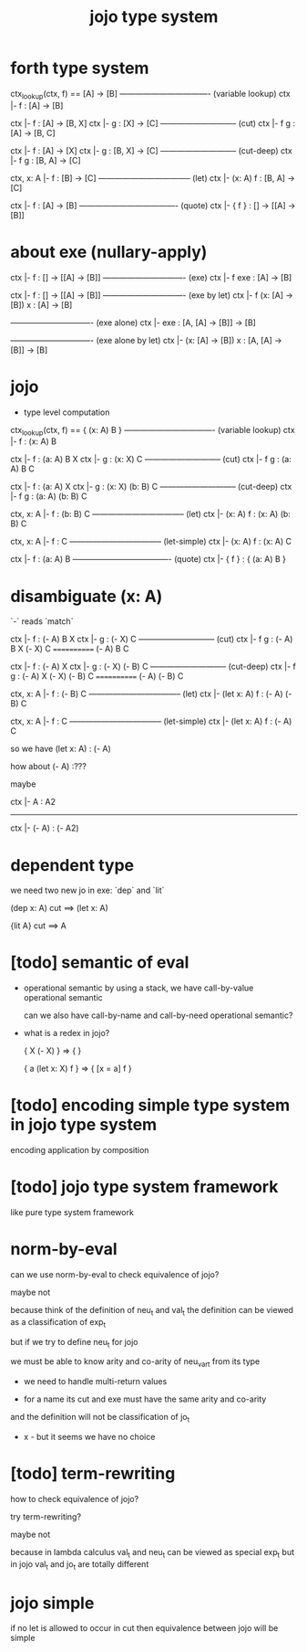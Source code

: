 #+title: jojo type system

* forth type system

  ctx_lookup(ctx, f) == [A] -> [B]
  ---------------------------------- (variable lookup)
  ctx |- f : [A] -> [B]

  ctx |- f : [A] -> [B, X]
  ctx |- g : [X] -> [C]
  ----------------------------- (cut)
  ctx |- f g : [A] -> [B, C]

  ctx |- f : [A] -> [X]
  ctx |- g : [B, X] -> [C]
  ----------------------------- (cut-deep)
  ctx |- f g : [B, A] -> [C]

  ctx, x: A |- f : [B] -> [C]
  ----------------------------------- (let)
  ctx |- (x: A) f : [B, A] -> [C]

  ctx |- f : [A] -> [B]
  ------------------------------------- (quote)
  ctx |- { f } : [] -> [[A] -> [B]]

* about exe (nullary-apply)

  ctx |- f : [] -> [[A] -> [B]]
  ------------------------------- (exe)
  ctx |- f exe : [A] -> [B]

  ctx |- f : [] -> [[A] -> [B]]
  ------------------------------- (exe by let)
  ctx |- f (x: [A] -> [B]) x : [A] -> [B]

  ------------------------------- (exe alone)
  ctx |- exe : [A, [A] -> [B]] -> [B]

  ------------------------------- (exe alone by let)
  ctx |- (x: [A] -> [B]) x : [A, [A] -> [B]] -> [B]

* jojo

  - type level computation

  ctx_lookup(ctx, f) == { (x: A) B }
  ---------------------------------- (variable lookup)
  ctx |- f : (x: A) B

  ctx |- f : (a: A) B X
  ctx |- g : (x: X) C
  ----------------------------- (cut)
  ctx |- f g : (a: A) B C

  ctx |- f : (a: A) X
  ctx |- g : (x: X) (b: B) C
  ----------------------------- (cut-deep)
  ctx |- f g : (a: A) (b: B) C

  ctx, x: A |- f : (b: B) C
  ----------------------------------- (let)
  ctx |- (x: A) f : (x: A) (b: B) C

  ctx, x: A |- f : C
  ----------------------------------- (let-simple)
  ctx |- (x: A) f : (x: A) C

  ctx |- f : (a: A) B
  ------------------------------------- (quote)
  ctx |- { f } : { (a: A) B }

* disambiguate (x: A)

  `-` reads `match`

  ctx |- f : (- A) B X
  ctx |- g : (- X) C
  ----------------------------- (cut)
  ctx |- f g : (- A) B X (- X) C
  ============ (- A) B C

  ctx |- f : (- A) X
  ctx |- g : (- X) (- B) C
  ----------------------------- (cut-deep)
  ctx |- f g : (- A) X (- X) (- B) C
  ============ (- A) (- B) C

  ctx, x: A |- f : (- B) C
  ----------------------------------- (let)
  ctx |- (let x: A) f : (- A) (- B) C

  ctx, x: A |- f : C
  ----------------------------------- (let-simple)
  ctx |- (let x: A) f : (- A) C

  so we have (let x: A) : (- A)

  how about (- A) :???

  maybe

  ctx |- A : A2
  ------------------------------
  ctx |- (- A) : (- A2)

* dependent type

  we need two new jo in exe: `dep` and `lit`

  (dep x: A)
  cut ==> (let x: A)

  {lit A}
  cut ==> A

* [todo] semantic of eval

  - operational semantic
    by using a stack, we have call-by-value operational semantic

    can we also have call-by-name
    and call-by-need operational semantic?

  - what is a redex in jojo?

    { X (- X) } => { }

    { a (let x: X) f } => { [x = a] f }

* [todo] encoding simple type system in jojo type system

  encoding application by composition

* [todo] jojo type system framework

  like pure type system framework

* norm-by-eval

  can we use norm-by-eval to check equivalence of jojo?

  maybe not

  because think of the definition of neu_t and val_t
  the definition can be viewed as a classification of exp_t

  but if we try to define neu_t for jojo

  we must be able to know arity and co-arity
  of neu_var_t from its type

  - we need to handle multi-return values

  - for a name
    its cut and exe must have the same arity and co-arity

  and the definition will not be classification of jo_t

  - x -
    but it seems we have no choice

* [todo] term-rewriting

  how to check equivalence of jojo?

  try term-rewriting?

  maybe not

  because in lambda calculus
  val_t and neu_t can be viewed as special exp_t
  but in jojo val_t and jo_t are totally different

* jojo simple

  if no let is allowed to occur in cut
  then equivalence between jojo will be simple
